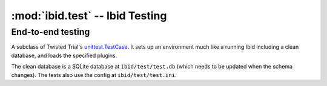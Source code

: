 :mod:`ibid.test` -- Ibid Testing
================================

.. module:: ibid.test
   :synopsis: Ibid Testing
.. moduleauthor:: Ibid Core Developers

End-to-end testing
------------------

.. class:: PluginTestCase

   A subclass of Twisted Trial's
   `unittest.TestCase <http://twistedmatrix.com/documents/8.2.0/api/twisted.trial.unittest.TestCase.html>`_. It sets up an
   environment much like a running Ibid including a clean database, and loads
   the specified plugins.

   The clean database is a SQLite database at ``ibid/test/test.db`` (which needs to
   be updated when the schema changes). The tests also use the config at
   ``ibid/test/test.ini``.

   .. attribute:: load

      List: strings naming plugins to be loaded before running tests.

      Default: empty

   .. attribute:: noload

      List: strings naming plugins *not* to be loaded.

      Default: empty

   .. attribute:: load_base

      Boolean: whether to load a small set of base plugins (currently, just core).

      Default: ``True``

   .. attribute:: load_configured

      Boolean: load all configured modules (excluding :attr:`noload`).

      Default: if :attr:`load` is empty, ``True``; otherwise, ``False``.

   .. attribute:: username

      String: the default username/nick in events created by the
      :func:`make_event` method.

      Default: ``u'user'``

   .. attribute:: public

      Boolean: whether or not the events created by :func:`make_event` are
      public.

      Default: ``False``

   .. attribute:: network

      Boolean: whether or not the test uses the external network. Used to
      skip tests in networkless environments (where the environment variable
      :envvar:`IBID_NETWORKLESS_TEST` is defined).

      Default: ``False``

   .. method:: setUp()

      If you override this method, make sure you call
      :meth:`PluginTestCase.setUp()`.

   .. method:: tearDown()

      If you override this method, make sure you call
      :meth:`PluginTestCase.tearDown()`.


   .. method:: make_event(message=None, type=u'message')

      Create and return an event on the test source, from the test user, of
      type *type*.

   .. method:: responseMatches(event, regex)

      Process *event* (either an event or a string to be treated as a
      message from the test user on the test source), and return whether the
      response matches *regex* (either a regex string or a compiled regex).

   .. method:: assertResponseMatches(event, regex)

      Assert that :meth:`responseMatches` returns true.

   .. method:: failIfResponseMatches(event, regex)

      The opposite of :meth:`assertResponseMatches`.

   .. method:: assertSucceeds(event)

      Process *event* (either an event or a string to be treated as a
      message from the test user on the test source), and check that it is
      processed by some :class:`Processor <ibid.plugins.Processor>` and no
      complaint is set.

   .. method:: assertFails(event)

      The opposite of :meth:`assertSucceeds`.
